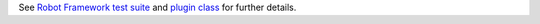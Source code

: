 See `Robot Framework test suite`_  and `plugin class`_ for further details.

.. _Robot Framework test suite: https://github.com/robotframework/SeleniumLibrary/blob/master/docs/extending/plugin_api/adding_plugin.robot
.. _plugin class: https://github.com/robotframework/SeleniumLibrary/blob/master/docs/extending/plugin_api/MyPlugin.py
